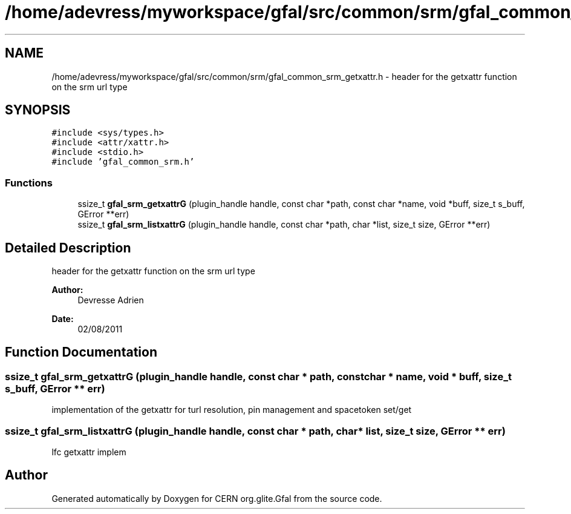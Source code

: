 .TH "/home/adevress/myworkspace/gfal/src/common/srm/gfal_common_srm_getxattr.h" 3 "4 Oct 2011" "Version 2.0.1" "CERN org.glite.Gfal" \" -*- nroff -*-
.ad l
.nh
.SH NAME
/home/adevress/myworkspace/gfal/src/common/srm/gfal_common_srm_getxattr.h \- header for the getxattr function on the srm url type 
.SH SYNOPSIS
.br
.PP
\fC#include <sys/types.h>\fP
.br
\fC#include <attr/xattr.h>\fP
.br
\fC#include <stdio.h>\fP
.br
\fC#include 'gfal_common_srm.h'\fP
.br

.SS "Functions"

.in +1c
.ti -1c
.RI "ssize_t \fBgfal_srm_getxattrG\fP (plugin_handle handle, const char *path, const char *name, void *buff, size_t s_buff, GError **err)"
.br
.ti -1c
.RI "ssize_t \fBgfal_srm_listxattrG\fP (plugin_handle handle, const char *path, char *list, size_t size, GError **err)"
.br
.in -1c
.SH "Detailed Description"
.PP 
header for the getxattr function on the srm url type 

\fBAuthor:\fP
.RS 4
Devresse Adrien 
.RE
.PP
\fBDate:\fP
.RS 4
02/08/2011 
.RE
.PP

.SH "Function Documentation"
.PP 
.SS "ssize_t gfal_srm_getxattrG (plugin_handle handle, const char * path, const char * name, void * buff, size_t s_buff, GError ** err)"
.PP
implementation of the getxattr for turl resolution, pin management and spacetoken set/get 
.SS "ssize_t gfal_srm_listxattrG (plugin_handle handle, const char * path, char * list, size_t size, GError ** err)"
.PP
lfc getxattr implem 
.SH "Author"
.PP 
Generated automatically by Doxygen for CERN org.glite.Gfal from the source code.
